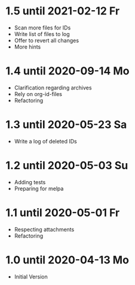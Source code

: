 * 1.5 until 2021-02-12 Fr

  - Scan more files for IDs
  - Write list of files to log
  - Offer to revert all changes
  - More hints

* 1.4 until 2020-09-14 Mo

  - Clarification regarding archives
  - Rely on org-id-files
  - Refactoring

* 1.3 until 2020-05-23 Sa

  - Write a log of deleted IDs

* 1.2 until 2020-05-03 Su

  - Adding tests
  - Preparing for melpa

* 1.1 until 2020-05-01 Fr

  - Respecting attachments
  - Refactoring

* 1.0 until 2020-04-13 Mo

  - Initial Version

